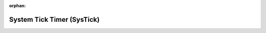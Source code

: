 .. meta::6718e199118b9e99a8a4f2f527a7135ab7d9df86228bb410dc9cc1d612f74dd5191f744572947bcdb56d83b0a44de63dcb9dddddb85b011e84f31313b9c30823

:orphan:

.. title:: Flipper Zero Firmware: System Tick Timer (SysTick)

System Tick Timer (SysTick)
===========================

.. container:: doxygen-content

   
   .. raw:: html
     :file: group___c_m_s_i_s___sys_tick.html
